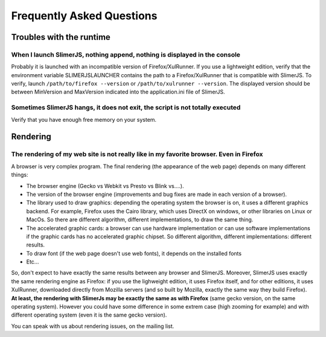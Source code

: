 .. index:: faq

==========================
Frequently Asked Questions
==========================


Troubles with the runtime
=========================


When I launch SlimerJS, nothing append, nothing is displayed in the console
---------------------------------------------------------------------------

Probably it is launched with an incompatible version of Firefox/XulRunner. If you use
a lightweight edition, verify that the environment variable SLIMERJSLAUNCHER contains the
path to a Firefox/XulRunner that is compatible with SlimerJS. To verify, launch
``/path/to/firefox --version`` or ``/path/to/xulrunner --version``. The displayed version
should be between MinVersion and MaxVersion indicated into the application.ini file of SlimerJS.


Sometimes SlimerJS hangs, it does not exit, the script is not totally executed
------------------------------------------------------------------------------

Verify that you have enough free memory on your system.


Rendering
=========

The rendering of my web site is not really like in my favorite browser. Even in Firefox
---------------------------------------------------------------------------------------

A browser is very complex program. The final rendering (the appearance of the web page)
depends on many different things:

- The browser engine (Gecko vs Webkit vs Presto vs Blink vs....).
- The version of the browser engine (improvements and bug fixes are made in each
  version of a browser).
- The library used to draw graphics: depending the operating system the
  browser is on, it uses a different graphics backend. For example, Firefox
  uses the Cairo library, which uses DirectX on windows, or other libraries
  on Linux or MacOs. So there are different algorithm, different implementations,
  to draw the same thing.
- The accelerated graphic cards: a browser can use hardware implementation
  or can use software implementations if the graphic cards has no accelerated
  graphic chipset. So different algorithm, different implementations: different
  results.
- To draw font (if the web page doesn't use web fonts), it depends on the installed fonts
- Etc...

So, don't expect to have exactly the same results between any browser and SlimerJS.
Moreover, SlimerJS uses exactly the same rendering engine as Firefox: if you use
the lighweight edition, it uses Firefox itself, and for other editions, it uses
XulRunner, downloaded directly from Mozilla servers (and so built by Mozilla, exactly
the same way they build Firefox). **At least, the rendering with SlimerJs
may be exactly the same as with Firefox** (same gecko version, on the
same operating system). However you could have some difference in some extrem
case (high zooming for example) and with different operating system (even it is
the same gecko version).

You can speak with us about rendering issues, on the mailing list.

